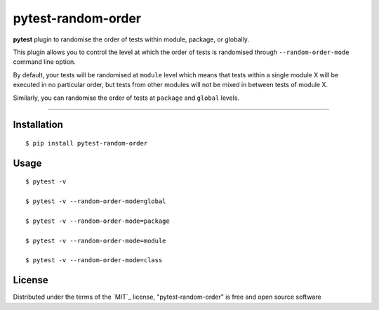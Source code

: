 pytest-random-order
===================================

**pytest** plugin to randomise the order of tests within module, package, or globally.

This plugin allows you to control the level at which the order of tests is randomised
through ``--random-order-mode`` command line option.

By default, your tests will be randomised at ``module`` level which means that
tests within a single module X will be executed in no particular order, but tests from
other modules will not be mixed in between tests of module X.

Similarly, you can randomise the order of tests at ``package`` and ``global`` levels.

----

Installation
------------

::

    $ pip install pytest-random-order


Usage
-----

::

    $ pytest -v

    $ pytest -v --random-order-mode=global

    $ pytest -v --random-order-mode=package

    $ pytest -v --random-order-mode=module

    $ pytest -v --random-order-mode=class


License
-------

Distributed under the terms of the `MIT`_ license, "pytest-random-order" is free and open source software

